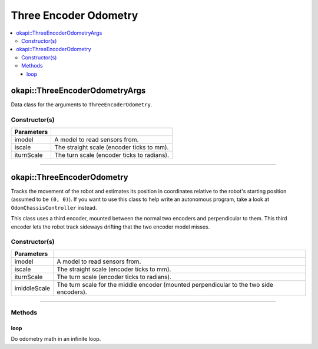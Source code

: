 ======================
Three Encoder Odometry
======================

.. contents:: :local:

okapi::ThreeEncoderOdometryArgs
===============================

Data class for the arguments to ``ThreeEncoderOdometry``.

Constructor(s)
--------------

.. tabs ::
   .. tab :: Prototype
      .. highlight:: cpp
      ::

        ThreeEncoderOdometryArgs(const SkidSteerModel &imodel, const double iscale, const double iturnScale, const double imiddleScale)

=============== ===================================================================
 Parameters
=============== ===================================================================
 imodel          A model to read sensors from.
 iscale          The straight scale (encoder ticks to mm).
 iturnScale      The turn scale (encoder ticks to radians).
=============== ===================================================================

----

okapi::ThreeEncoderOdometry
===========================

Tracks the movement of the robot and estimates its position in coordinates relative to the robot's
starting position (assumed to be ``(0, 0)``). If you want to use this class to help write an
autonomous program, take a look at ``OdomChassisController`` instead.

This class uses a third encoder, mounted between the normal two encoders and perpendicular to them.
This third encoder lets the robot track sideways drifting that the two encoder model misses.

Constructor(s)
--------------

.. tabs ::
   .. tab :: Prototype
      .. highlight:: cpp
      ::

        ThreeEncoderOdometry(const ThreeEncoderSkidSteerModel &imodel, const double iscale, const double iturnScale, const double imiddleScale)

=============== ===================================================================
 Parameters
=============== ===================================================================
 imodel          A model to read sensors from.
 iscale          The straight scale (encoder ticks to mm).
 iturnScale      The turn scale (encoder ticks to radians).
 imiddleScale    The turn scale for the middle encoder (mounted perpendicular to the two side encoders).
=============== ===================================================================

----

Methods
-------

loop
~~~~

Do odometry math in an infinite loop.

.. tabs ::
   .. tab :: Prototype
      .. highlight:: cpp
      ::

        virtual void loop() override
